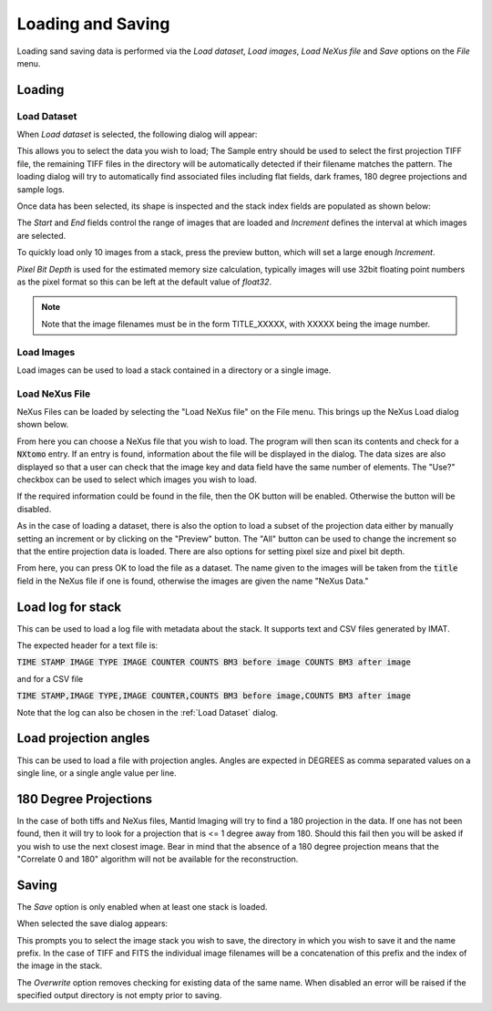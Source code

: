 Loading and Saving
==================

Loading sand saving data is performed via the *Load dataset*, *Load images*, *Load NeXus file* and *Save* options on the
*File* menu.

Loading
-------

Load Dataset
************

When *Load dataset* is selected, the following dialog will appear:

.. image:: ../../_static/loading_screen.png
    :alt: Initial Load dialog

This allows you to select the data you wish to load; The Sample entry should be used to select the first projection TIFF file, the remaining TIFF files in the directory will be automatically detected if their filename matches the pattern. The loading dialog will try to automatically find associated files including flat fields, dark frames, 180 degree projections and sample logs.

Once data has been selected, its shape is inspected and the stack index fields
are populated as shown below:

.. image:: ../../_static/loading_screen_filled.png
    :alt: Load dialog after selecting data

The *Start* and *End* fields control the range of images that are loaded and
*Increment* defines the interval at which images are selected.

To quickly load only 10 images from a stack, press the preview button, which will set a large enough *Increment*.

*Pixel Bit Depth* is used for the estimated memory size calculation, typically
images will use 32bit floating point numbers as the pixel format so this can be
left at the default value of *float32*.

.. note::
    Note that the image filenames must be in the form TITLE_XXXXX, with XXXXX being the image number.

Load Images
***********

Load images can be used to load a stack contained in a directory or a single image.

Load NeXus File
***************

NeXus Files can be loaded by selecting the "Load NeXus file" on the File menu. This brings up the NeXus Load dialog
shown below.

.. image:: ../../_static/nexus_loading_window.png
    :alt: NeXus Load Dialog

From here you can choose a NeXus file that you wish to load. The program will then scan its contents and check for a
:code:`NXtomo` entry. If an entry is found, information about the file will be displayed in the dialog. The data sizes
are also displayed so that a user can check that the image key and data field have the same number of elements. The
"Use?" checkbox can be used to select which images you wish to load.

If the required information could be found in the file, then the OK button will be enabled. Otherwise the button will be
disabled.

As in the case of loading a dataset, there is also the option to load a subset of the projection data either by manually
setting an increment or by clicking on the "Preview" button. The "All" button can be used to change the increment so
that the entire projection data is loaded. There are also options for setting pixel size and pixel bit depth.

From here, you can press OK to load the file as a dataset. The name given to the images will be taken from the
:code:`title` field in the NeXus file if one is found, otherwise the images are given the name "NeXus Data."

Load log for stack
------------------

This can be used to load a log file with metadata about the stack. It supports text and CSV files generated by IMAT.

The expected header for a text file is:

:code:`TIME STAMP  IMAGE TYPE   IMAGE COUNTER   COUNTS BM3 before image   COUNTS BM3 after image`

and for a CSV file

:code:`TIME STAMP,IMAGE TYPE,IMAGE COUNTER,COUNTS BM3 before image,COUNTS BM3 after image`

Note that the log can also be chosen in the :ref:`Load Dataset` dialog.

Load projection angles
----------------------

This can be used to load a file with projection angles. Angles are expected in DEGREES as comma separated values on a single line, or a single angle value per line.

180 Degree Projections
----------------------

In the case of both tiffs and NeXus files, Mantid Imaging will try to find a 180 projection in the data. If one has not
been found, then it will try to look for a projection that is <= 1 degree away from 180. Should this fail then you will
be asked if you wish to use the next closest image. Bear in mind that the absence of a 180 degree projection means that
the "Correlate 0 and 180" algorithm will not be available for the reconstruction.

Saving
------

The *Save* option is only enabled when at least one stack is loaded.

When selected the save dialog appears:

.. image:: ../../_static/gui_save_dialog.png
    :alt: Save dialog

This prompts you to select the image stack you wish to save, the directory in
which you wish to save it and the name prefix. In the case of TIFF and FITS the
individual image filenames will be a concatenation of this prefix and the index
of the image in the stack.

The *Overwrite* option removes checking for existing data of the same name. When
disabled an error will be raised if the specified output directory is not empty
prior to saving.
